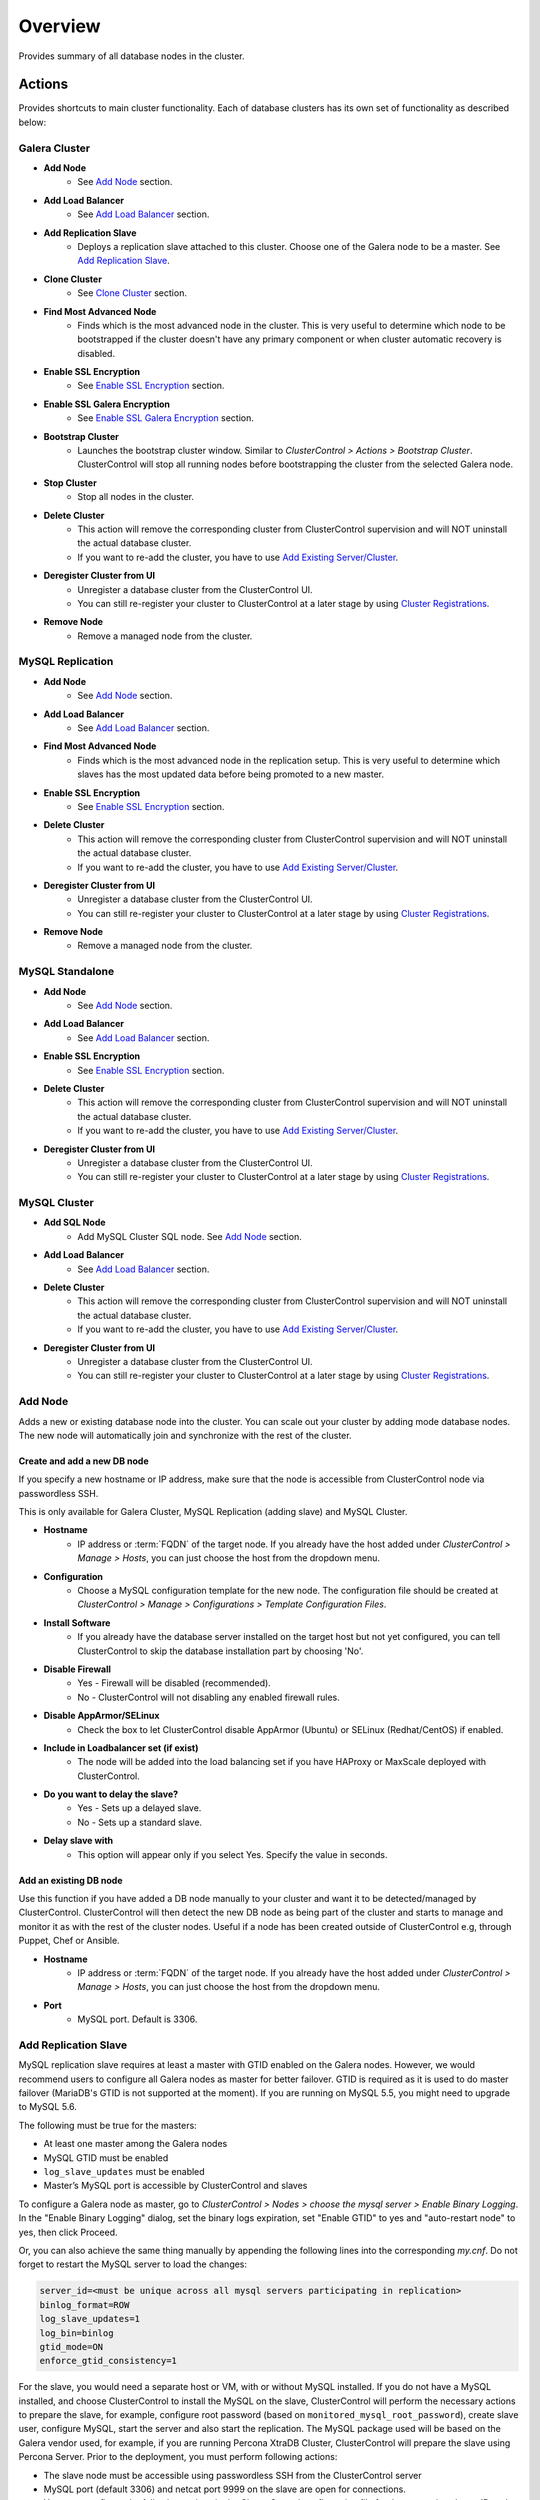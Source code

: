 Overview
--------

Provides summary of all database nodes in the cluster.

Actions
```````

Provides shortcuts to main cluster functionality. Each of database clusters has its own set of functionality as described below:

Galera Cluster
''''''''''''''

* **Add Node**
	- See `Add Node`_ section.

* **Add Load Balancer**
	- See `Add Load Balancer <manage.html#load-balancer>`_ section.

* **Add Replication Slave**
	- Deploys a replication slave attached to this cluster. Choose one of the Galera node to be a master. See `Add Replication Slave`_.

* **Clone Cluster** 
	- See `Clone Cluster`_ section.

* **Find Most Advanced Node**
	- Finds which is the most advanced node in the cluster. This is very useful to determine which node to be bootstrapped if the cluster doesn't have any primary component or when cluster automatic recovery is disabled.
    
* **Enable SSL Encryption**
    - See `Enable SSL Encryption`_ section.

* **Enable SSL Galera Encryption**
    - See `Enable SSL Galera Encryption`_ section.

* **Bootstrap Cluster**
	- Launches the bootstrap cluster window. Similar to *ClusterControl > Actions > Bootstrap Cluster*. ClusterControl will stop all running nodes before bootstrapping the cluster from the selected Galera node.

* **Stop Cluster**
	- Stop all nodes in the cluster.

* **Delete Cluster**
	- This action will remove the corresponding cluster from ClusterControl supervision and will NOT uninstall the actual database cluster.
	- If you want to re-add the cluster, you have to use `Add Existing Server/Cluster <../../user-guide/index.html#add-existing-server-cluster>`_.

* **Deregister Cluster from UI**
	- Unregister a database cluster from the ClusterControl UI. 
	- You can still re-register your cluster to ClusterControl at a later stage by using `Cluster Registrations <../../user-guide/index.html#cluster-registrations>`_.
	
* **Remove Node**
	- Remove a managed node from the cluster.

MySQL Replication
''''''''''''''''''

* **Add Node**
	- See `Add Node`_ section.
	
* **Add Load Balancer**
	- See `Add Load Balancer <manage.html#load-balancer>`_ section.

* **Find Most Advanced Node**
    - Finds which is the most advanced node in the replication setup. This is very useful to determine which slaves has the most updated data before being promoted to a new master.
    
* **Enable SSL Encryption**
    - See `Enable SSL Encryption`_ section.

* **Delete Cluster**
	- This action will remove the corresponding cluster from ClusterControl supervision and will NOT uninstall the actual database cluster.
	- If you want to re-add the cluster, you have to use `Add Existing Server/Cluster <../../user-guide/index.html#add-existing-server-cluster>`_.

* **Deregister Cluster from UI**
	- Unregister a database cluster from the ClusterControl UI. 
	- You can still re-register your cluster to ClusterControl at a later stage by using `Cluster Registrations <../../user-guide/index.html#cluster-registrations>`_.
	
* **Remove Node**
	- Remove a managed node from the cluster.

MySQL Standalone
''''''''''''''''

* **Add Node**
	- See `Add Node`_ section.
	
* **Add Load Balancer**
	- See `Add Load Balancer <manage.html#load-balancer>`_ section.
    
* **Enable SSL Encryption**
    - See `Enable SSL Encryption`_ section.

* **Delete Cluster**
	- This action will remove the corresponding cluster from ClusterControl supervision and will NOT uninstall the actual database cluster.
	- If you want to re-add the cluster, you have to use `Add Existing Server/Cluster <../../user-guide/index.html#add-existing-server-cluster>`_.

* **Deregister Cluster from UI**
	- Unregister a database cluster from the ClusterControl UI. 
	- You can still re-register your cluster to ClusterControl at a later stage by using `Cluster Registrations <../../user-guide/index.html#cluster-registrations>`_.

MySQL Cluster
'''''''''''''

* **Add SQL Node**
	- Add MySQL Cluster SQL node. See `Add Node`_ section.

* **Add Load Balancer**
	- See `Add Load Balancer <manage.html#load-balancer>`_ section.

* **Delete Cluster**
	- This action will remove the corresponding cluster from ClusterControl supervision and will NOT uninstall the actual database cluster.
	- If you want to re-add the cluster, you have to use `Add Existing Server/Cluster <../../user-guide/index.html#add-existing-server-cluster>`_.

* **Deregister Cluster from UI**
	- Unregister a database cluster from the ClusterControl UI. 
	- You can still re-register your cluster to ClusterControl at a later stage by using `Cluster Registrations <../../user-guide/index.html#cluster-registrations>`_.

Add Node
''''''''''

Adds a new or existing database node into the cluster. You can scale out your cluster by adding mode database nodes. The new node will automatically join and synchronize with the rest of the cluster. 

Create and add a new DB node
............................

If you specify a new hostname or IP address, make sure that the node is accessible from ClusterControl node via passwordless SSH.

This is only available for Galera Cluster, MySQL Replication (adding slave) and MySQL Cluster.

* **Hostname**
	- IP address or :term:`FQDN` of the target node. If you already have the host added under *ClusterControl > Manage > Hosts*, you can just choose the host from the dropdown menu.

* **Configuration**
	- Choose a MySQL configuration template for the new node. The configuration file should be created at *ClusterControl > Manage > Configurations > Template Configuration Files*.
	
* **Install Software**
	- If you already have the database server installed on the target host but not yet configured, you can tell ClusterControl to skip the database installation part by choosing 'No'.

* **Disable Firewall**
	- Yes - Firewall will be disabled (recommended).
	- No - ClusterControl will not disabling any enabled firewall rules.

* **Disable AppArmor/SELinux**
	- Check the box to let ClusterControl disable AppArmor (Ubuntu) or SELinux (Redhat/CentOS) if enabled.

* **Include in Loadbalancer set (if exist)**
	- The node will be added into the load balancing set if you have HAProxy or MaxScale deployed with ClusterControl.
	
* **Do you want to delay the slave?**
	- Yes - Sets up a delayed slave.
	- No - Sets up a standard slave.
	
* **Delay slave with**
	- This option will appear only if you select Yes. Specify the value in seconds.

Add an existing DB node
.......................

Use this function if you have added a DB node manually to your cluster and want it to be detected/managed by ClusterControl. ClusterControl will then detect the new DB node as being part of the cluster and starts to manage and monitor it as with the rest of the cluster nodes. Useful if a node has been created outside of ClusterControl e.g, through Puppet, Chef or Ansible.

* **Hostname**
	- IP address or :term:`FQDN` of the target node. If you already have the host added under *ClusterControl > Manage > Hosts*, you can just choose the host from the dropdown menu.

* **Port**
	- MySQL port. Default is 3306.


Add Replication Slave
'''''''''''''''''''''

MySQL replication slave requires at least a master with GTID enabled on the Galera nodes. However, we would recommend users to configure all Galera nodes as master for better failover. GTID is required as it is used to do master failover (MariaDB's  GTID is not supported at the moment). If you are running on MySQL 5.5, you might need to upgrade to MySQL 5.6.

The following must be true for the masters:

* At least one master among the Galera nodes
* MySQL GTID must be enabled
* ``log_slave_updates`` must be enabled
* Master’s MySQL port is accessible by ClusterControl and slaves

To configure a Galera node as master, go to *ClusterControl > Nodes > choose the mysql server > Enable Binary Logging*. In the "Enable Binary Logging" dialog, set the binary logs expiration, set "Enable GTID" to yes and "auto-restart node" to yes, then click Proceed.

Or, you can also achieve the same thing manually by appending the following lines into the corresponding `my.cnf`. Do not forget to restart the MySQL server to load the changes:

.. code-block:: bash

	server_id=<must be unique across all mysql servers participating in replication>
	binlog_format=ROW
	log_slave_updates=1
	log_bin=binlog
	gtid_mode=ON
	enforce_gtid_consistency=1

For the slave, you would need a separate host or VM, with or without MySQL installed. If you do not have a MySQL installed, and choose ClusterControl to install the MySQL on the slave, ClusterControl will perform the necessary actions to prepare the slave, for example, configure root password (based on ``monitored_mysql_root_password``), create slave user, configure MySQL, start the server and also start the replication. The MySQL package used will be based on the Galera vendor used, for example, if you are running Percona XtraDB Cluster, ClusterControl will prepare the slave using Percona Server. Prior to the deployment, you must perform following actions:

* The slave node must be accessible using passwordless SSH from the ClusterControl server
* MySQL port (default 3306) and netcat port 9999 on the slave are open for connections.
* You must configure the following options in the ClusterControl configuration file for the respective cluster ID under ``/etc/cmon.cnf`` or ``/etc/cmon.d/cmon_<cluster ID>.cnf``:

.. code-block:: bash

	monitored_mysql_root_password=<the mysql root password of all nodes including slave>


We have covered an example deployment in `this blog post <http://www.severalnines.com/blog/deploy-asynchronous-slave-galera-mysql-easy-way>`_.

Add New Replication Slave
.........................

The slave will be setup from a streamed XtraBackup from the master to the slave. 

* **Master Server**
	- Select a master server. Only Galera nodes that generate binary log are listed here.

* **Slave Server**
	- Specify the IP address or FQDN of the slave node. This node must be accesible from ClusterControl node via passwordless SSH beforehand.

* **Netcat port**
	- Choose a port to stream Xtrabackup. Default port is 9999. This port must be reachable by the selected Master Server.

* **Do you want to delay the slave?**
	- Yes - Sets up a delayed slave.
	- No - Sets up a standard slave.
	
* **Delay slave with**
	- This option will appear only if you select Yes. Specify the value in seconds.

* **Do you want to install the Slave server**
	- Yes - Install MySQL Server packages. It will based on the repository and vendor for Galera node. For example, if you are running on Percona XtraDB Cluster, ClusterControl will setup a standalone Percona XtraDB Cluster node as the slave.

* **Disable firewall**
	- Check the box to disable firewall (recommended).

* **Disable SELinux/AppArmor**
	- Check the box to let ClusterControl disable AppArmor (Ubuntu) or SELinux (Redhat/CentOS) if enabled (recommended).

.. Note:: Existing MySQL server packages will be uninstalled.


Add Existing Replication Slave
..............................

Add an existing replication slave into ClusterControl. Use this function if you have added a replication slave manually to your cluster and want it to be detected/managed by ClusterControl. ClusterControl will then detect the new DB node as being part of the cluster and starts to manage and monitor it as with the rest of the cluster nodes. Useful if a node has been created outside of ClusterControl e.g, through Puppet, Chef or Ansible.

* **Hostname**
	- Specify the slave IP address or FQDN.

* **Port**
	- MySQL port. Default is 3306. This port must be reachable by ClusterControl.


Clone Cluster
''''''''''''''

Exclusive for Galera Cluster. This feature allows you to create, in one click, an exact copy of your Galera Cluster onto a new set of hosts. The most common use case for cloning a deployment is for setting up a staging deployment for further development and test. Cloning is a ‘hot’ procedure and does not affect the operations of the source cluster. 

A clone will be created of this cluster. The following procedure applies:

* Create a new Cluster consisting of one node
* Stage the new Cluster with SST (it is now cloned)
* Nodes will be added to the Cloned Cluster until *Cloned Cluster Size* is reached.
* Query Monitor settings and settings for Cluster Recovery and Node Recovery options are not cloned
* The ``my.cnf`` file may not be identical on the Cloned Cluster

* **Cloned Cluster Name**
	- The cloned cluster name.

* **Cloned Cluster Size**
	- The number of database node of the cloned cluster.

* **Disable Firewall On Cloned Nodes?**
	- Check the box to disable firewall on cloned nodes (recommended).

* **Disable SELinux/AppArmor on Cloned Nodes?**
	- Check the box to let ClusterControl disable AppArmor (Ubuntu) or SELinux (Redhat/CentOS) on cloned nodes.

* **DB Node (1-9)**
	- The database node IP address or hostname. The enable fields is depending on the Cloned Cluster Size.


Enable SSL Encryption
'''''''''''''''''''''

Enable encrypted SSL client-server connections for the database node(s). The same certificate will be used on all nodes. To enable SSL encryption the nodes must be restarted. Select 'Restart Nodes' to perform a rolling restart of the nodes.

* **Create Certificate**
    - Create a self-signed certificate immediately and use it to setup SSL encryption.

* **Certificate Expiration (days)**
    - Number of days before the certificate become expired and invalid. Default is 10 years (3650 days).

* **Use Certificate**
    - Choose the certificate and key that generated by `Key Management <../../user-guide/index.html#key-management>`_.

* **Restart Cluster**
    - Restart Nodes - Automatically perform rolling restart of the nodes after setting up certificate and key.
    - Do Not Restart Nodes - Do nothing after setting up certificate and key. User has to perform the server restart manually.

Enable SSL Galera Encryption
''''''''''''''''''''''''''''

Exclusive for Galera Cluster. This feature configures Galera replication to use SSL instead of plain replication between Galera nodes. The SSL key and certificate will be created on the Galera nodes. During this operation the cluster will be stopped and started again.

* **Certificate is to be expired in (days)**
    - Number of days before the certificate become expired and invalid. Default is 10 years (3650 days).

Cluster Load
````````````

The Cluster Load graph provides overview of aggregated load on your database cluster. To jump into individual database load, click on ‘Show Servers’.

* **Dash Settings**
	- Customize the Cluster Load dashboard. See `Custom Dashboard`_ section.

* **Show Servers**
	- Show real-time individual node database load.

* **Show Queries**
	- Show real-time queries across all nodes.

* **Sync Graphs**
	- Sync all graph (cluster load and server load) when selecting a range.

* **Refresh Rate**
	- The number of seconds all values should be updated under Cluster Load.

* **Connections**
	- The number of aggregated connections across all nodes.

* **Selects**
	- The number of aggregated SELECT queries across all nodes.

* **Inserts**
	- The number of aggregated INSERT queries across all nodes.

* **Updates**
	- The number of aggregated UPDATE queries across all nodes.

* **Delete**
	- The number of aggregated DELETE queries across all nodes.

* **Queries**
	- The total of all queries running across all nodes. The total number of queries is including statements like SET, BEGIN, COMMIT, etc. These statements are frequently executed by ORMs or during creation of a connection (for instance "SET NAMES UTF8") and thus create a lot of "Queries" even though they are not any queries that read or write to the database. Therefore a sum of selects, updates, deletes and inserts will not the same as the value of "Queries".

Custom Dashboard
````````````````

Customize your dashboard in the `Overview`_ page by selecting which metrics and graphs to display. For Galera nodes, 6 graphs are configured by default:

====================== ===========
Dashboard Name         Description
====================== ===========
Cluster Load           Shows aggregated load on your database cluster.
Galera - Flow Control  Shows the replication performance.
InnoDB - Disk IO       Shows IO read/write stats for InnoDB.
Galera - Innodb/Flow   Shows InnoDB IO stats alongside Galera replication performance.
Handler                Shows MySQL handler status.
Query Performance      Shows the number of "slow performing" queries such as table scans and joins without indexes.
====================== ===========

The created custom dashboards will appear as tabs beside *Dash Settings*.

* **Dashboard Name**
	- Give a name to the dashboard.

* **Metric**
	- Select an available metric from the list.

* **Scale**
	- Choose between linear or logarithmic graph scale.

* **Selected as Default Graph**
	- Choose Yes if you want to set the graph as default when viewing the Overview page.

.. Note:: You can rearrange dashboard order by drag and drop above.

Server Load
````````````

Drill down into metrics for individual servers. Click on *Show CPU, Net and Disk* to view monitoring data on CPU, network and disk for the corresponding host.

* **Show CPU, Net and Disk**
	- Drill down to each of the selected node’s CPU, network and disk load.

Cluster-wide Queries
``````````````````````

Provides aggregated view of all queries running across all database nodes in the cluster. This page is auto-refreshed every 30 seconds. You can change the refresh rate by clicking on the arrow beside the greenRefresh icon. Click on any SELECT query to see the execution plan.

* **Filter by Server**
	- Filter the query list based on database node.

* **Email Query**
	- Email the selected query to recipients listed in *ClusterControl > Settings > General Settings > Email Notification*.

* **Time**
	- Timestamp on last query sampling.

* **Query**
	- The parameterized query.

* **Count**
	- How many times the query occurred.

* **Max Query Time**
	- The maximum amount of time the query executed.

* **Max Lock Time**
	- The maximum amount of time the query spent waiting to acquire the lock it needs to run.

Hosts/Nodes Statistics
``````````````````````

This provides a summary of host and replication-related stats for all nodes. These values are refreshed every *Refresh rate* values defined at the top of the page. 

Each database cluster has it’s own set of statistics as explained below:

Galera Cluster
''''''''''''''

Galera Nodes Grid
..................

* **Host**
	- Database node hostname or IP address

* **Status**
	- This variable shows internal Galera node state. See `wsrep_local_state_comment <http://galeracluster.com/documentation-webpages/galerastatusvariables.html#wsrep-local-state-comment>`_. Possible values are:
		- Joining (requesting/receiving State Transfer) - node is joining the cluster
		- Donor/Desynced - node is the donor to the node joining the cluster
		- Joined - node has joined the cluster
		- Synced - node is synced with the cluster
	- Status of the cluster component. See `wsrep_cluster_status <http://galeracluster.com/documentation-webpages/galerastatusvariables.html#wsrep-cluster-status>`_. Possible values are:
		- Primary
		- Non-Primary
		- Disconnected

* **WSREP Cluster Size**
	- Current number of nodes in the cluster. See `wsrep_cluster_size <http://galeracluster.com/documentation-webpages/galerastatusvariables.html#wsrep-cluster-size>`_.

* **WSREP Ready**
	- This variable shows whether the node is ready to accept queries. If status is OFF almost all the queries will fail with ``ERROR 1047 (08S01) Unknown Command`` error (unless wsrep_on variable is set to 0). See `wsrep_ready <http://galeracluster.com/documentation-webpages/galerastatusvariables.html#wsrep-ready>`_.

* **Local Queue (Send/Receive)**
	- Average length of the send/receive queue since the last status query. When the cluster experiences network throughput issues or replication throttling this value will be greater than 0. See `wsrep_local_send_queue_avg <http://galeracluster.com/documentation-webpages/galerastatusvariables.html#wsrep-local-send-queue-avg>`_ and `wsrep_local_recv_queue_avg <http://galeracluster.com/documentation-webpages/galerastatusvariables.html#wsrep-local-recv-queue-avg>`_.

* **Flow Control Paused/Sent**
	- Time since the last status query that replication was paused due to flow control. See `wsrep_flow_control_paused <http://galeracluster.com/documentation-webpages/galerastatusvariables.html#wsrep-flow-control-paused>`_.
	- Number of wsrep_flow_control_paused events sent since the last status query. See `wsrep_flow_control_sent <http://galeracluster.com/documentation-webpages/galerastatusvariables.html#wsrep-flow-control-sent>`_.

* **Cert Deps Distance**
	- Average distance between highest and lowest sequence number that can be possibly applied in parallel. See `wsrep_cert_deps_distance <http://galeracluster.com/documentation-webpages/galerastatusvariables.html#wsrep-cert-deps-distance>`_.

* **Segment ID**
	- WAN segment identifier number. See `gmcast.segment <http://galeracluster.com/documentation-webpages/galeraparameters.html#gmcast-segment>`_.

* **Last Committed**
	- Sequence number of the last committed transaction. See `wsrep_last_committed <http://galeracluster.com/documentation-webpages/galerastatusvariables.html#wsrep-last-committed>`_.

* **Server Version**
	- MySQL server version. 

* **Uptime**
	- MySQL service uptime.

* **Last Updated**
	- The last time ClusterControl fetch for node's status.
	
* **Refresh**
	- Fetch the latest update.

Master Nodes Grid
..................

This grid appears if you configured Galera node to produce binary log with a unique ``server_id`` value.

* **Host**
	- The MySQL master hostname or IP address.
	
* **Server ID**
	- MySQL server ID.

* **File**
	- Current binary log file.

* **Position**
	- Current binary log position.

* **Binlog_Do_Db**
	- Value of ``binlog_do_db`` option.

* **Binlog_Ignore_Db**
	- Value of ``binlog_ignore_db`` option.
	
* **Executed Gtid Set**
	- Shows the set of GTIDs for transactions that have been executed on the master.

* **Refresh**
	- Fetch the latest update.

Slave Nodes Grid
..................

This grid appears if you have a replication slave attached to the Galera cluster.

* **Host**
	- The MySQL slave hostname or IP address.

* **Server ID**
	- MySQL server ID.

* **Role**
	- Replication role. For slaves, it can be 'slave' or 'multi', where the slave also produces binary log.
	
* **Status**
	- The state of the SQL thread. The value is identical to the State value of the SQL thread as displayed by ``SHOW PROCESSLIST``.

* **Master Host**
	- The master host that the slave is connected to.

* **Lag**
	- How many seconds this slave behind the master.

* **Master Log File**
	- The name of the master binary log file from which the I/O thread is currently reading.

* **Read Master Log Pos**
	- The position in the current master binary log file up to which the I/O thread has read.

* **Exec Master Log Pos**
	- The position in the current master binary log file to which the SQL thread has read and executed, marking the start of the next transaction or event to be processed.

* **Retrieved Gtid Set**
	- Shows the set of GTIDs for transactions that have been received by this slave.

* **Executed Gtid Set**
	- Shows the set of GTIDs for transactions that have been executed on the master.

* **Refresh**
	- Fetch the latest update.

MySQL single instance or replication
''''''''''''''''''''''''''''''''''''

Standalone Nodes Grid
.....................

* **Host**
	- Database node hostname or IP address

* **Connections**
	- How many MySQL threads connected.

* **Queries**
	- The number of queries running on this node per second.

* **Selects**
	- The number of SELECT queries on this node per second.

* **Inserts**
	- The number of SELECT queries on this node per second.

* **Updates**
	- The number of SELECT queries on this node per second.

Master Nodes Grid
..................

This grid appears if you configured MySQL node to produce binary log with a unique ``server_id`` value.

* **Host**
	- The MySQL master hostname or IP address.
	
* **Read Only**
	- Read-only status. Click on the button to change the state. It may take 10 seconds before the change is visible in the UI.

* **Server ID**
	- MySQL server ID.
	
* **Status**
	- The state of the SQL thread.
	
* **Executed Gtid Set**
	- Shows the set of GTIDs for transactions that have been executed on the master.
	
* **Binlog**
	- Current binary log file.

* **Position**
	- Current binary log position.

* **Binlog do db**
	- Value of ``binlog_do_db`` option.

* **Binlog ignore db**
	- Value of ``binlog_ignore_db`` option.
	
* **Refresh**
	- Fetch the latest update.

Slave Nodes Grid
..................

This grid appears if you have slaves replicating from a master.

* **Host**
	- The MySQL slave hostname or IP address.

* **Read Only**
	- Read-only status. Click on the button to change the state. It may take 10 seconds before the change is visible in the UI.

* **Server ID**
	- MySQL server ID.

* **Role**
	- Replication role. For slaves, it can be 'slave' or 'multi', where the slave also produces binary log.
	
* **Status**
	- The state of the SQL thread. The value is identical to the State value of the SQL thread as displayed by ``SHOW SLAVE STATUS``.

* **Master Host**
	- The master host that the slave is connected to.

* **Lag**
	- How many seconds this slave is behind the master.

* **Master Log File**
	- The name of the master binary log file from which the I/O thread is currently reading.

* **Read Master Log Pos**
	- The position in the current master binary log file up to which the I/O thread has read.

* **Exec Master Log Pos**
	- The position in the current master binary log file to which the SQL thread has read and executed, marking the start of the next transaction or event to be processed.

* **Retrieved Gtid Set**
	- Shows the set of GTIDs for transactions that have been received by this slave.

* **Executed Gtid Set**
	- Shows the set of GTIDs for transactions that have been executed on the master.

* **Refresh**
	- Fetch the latest update.

MySQL Cluster
''''''''''''''

Management Nodes Grid
......................

* **Instance**
	- Management node hostname or IP address

* **Node ID**
	- MySQL Cluster node identifier number.

* **Version**
	- NDB version.

* **Last Updated**
	- The last time ClusterControl fetch for node's status.

* **Refresh**
	- Fetch the latest update.

SQL Nodes Grid
..................

* **Host**
	- SQL node hostname or IP address.

* **Connections**
	- The number of aggregated connections across all nodes.

* **Queries**
	- The total of queries running on the node. The total number of queries is including statements like SET, BEGIN, COMMIT, etc. These statements are frequently executed by ORMs or during creation of a connection (for instance "SET NAMES UTF8") and thus create a lot of "Queries" even though they are not any queries that read or write to the database. Therefore a sum of selects, updates, deletes and inserts will not the same as the value of "Queries".

* **Selects**
	- The number of current SELECT queries on the node.

* **Inserts**
	- The number of current INSERT queries on the node.

* **Updates**
	- The number of current UPDATE queries on the node.

* **Delete**
	- The number of current DELETE queries on the node.

* **Server Version**
	- MySQL server version.

* **Uptime**
	- MySQL service uptime.

* **Last Updated**
	- The last time ClusterControl fetch for node's status.
	
* **Refresh**
	- Fetch the latest update.

Data Nodes Grid
..................

* **Instance**
	- Data node hostname or IP address.
	
* **Node ID**
	- MySQL Cluster node identifier number.

* **Index Memory Used**
	- Index usage in percentage.

* **Data Memory Used**
	- Data usage in percentage.

* **LongMemoryBuffer Used**
	- LongMessageBuffer usage in percentage. This is an internal buffer used for passing messages within individual nodes and between nodes.

* **RedoBuffer Used**
	- RedoBuffer usage in percentage. RedoBuffer sets the size of the buffer in which the REDO log is written.

* **RedoLog Used**
	- RedoLog usage in percentage.
	
* **Uptime**
	- MySQL NDB service uptime.

* **Last Updated**
	- The last time ClusterControl fetch for node's status
	
* **Refresh**
	- Fetch the latest update.

Hosts
`````

Shows collected system statistics in a table as below:

* **Ping(us)**
	- Ping round trip from ClusterControl host to each host in microseconds.

* **CPU Util/Steal**
	- Total of CPU utilization in percentage.

* **Loadavg 1/5/15**
	- Load value captured for 1, 5 and 15 minutes average.

* **Net (tx/s / rx/s)**
	- Amount of data transmitted and received by the host.

* **Disk Read/sec**
	- Amount of disk read of ``monitored_mountpoint``.

* **Disk Writes/sec**
	- Amount of disk write of ``monitored_mountpoints``.

* **Uptime**
	- Host uptime.

* **Last Updated**
	- The last time ClusterControl fetch for host's status.

